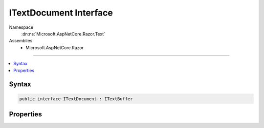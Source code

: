 

ITextDocument Interface
=======================





Namespace
    :dn:ns:`Microsoft.AspNetCore.Razor.Text`
Assemblies
    * Microsoft.AspNetCore.Razor

----

.. contents::
   :local:









Syntax
------

.. code-block:: csharp

    public interface ITextDocument : ITextBuffer








.. dn:interface:: Microsoft.AspNetCore.Razor.Text.ITextDocument
    :hidden:

.. dn:interface:: Microsoft.AspNetCore.Razor.Text.ITextDocument

Properties
----------

.. dn:interface:: Microsoft.AspNetCore.Razor.Text.ITextDocument
    :noindex:
    :hidden:

    
    .. dn:property:: Microsoft.AspNetCore.Razor.Text.ITextDocument.Location
    
        
        :rtype: Microsoft.AspNetCore.Razor.SourceLocation
    
        
        .. code-block:: csharp
    
            SourceLocation Location { get; }
    

